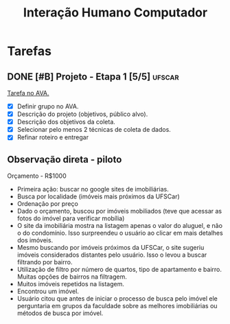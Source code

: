 #+title: Interação Humano Computador

* Tarefas
** DONE [#B] Projeto - Etapa 1 [5/5] :ufscar:
CLOSED: [2022-12-04 Sun 15:00] DEADLINE: <2022-12-04 Sun>

[[https://ava2.ead.ufscar.br/mod/assign/view.php?id=573000][Tarefa no AVA.]]

- [X] Definir grupo no AVA.
- [X] Descrição do projeto (objetivos, público alvo).
- [X] Descrição dos objetivos da coleta.
- [X] Selecionar pelo menos 2 técnicas de coleta de dados.
- [X] Refinar roteiro e entregar

** Observação direta - piloto
Orçamento - R$1000

- Primeira ação: buscar no google sites de imobiliárias.
- Busca por localidade (imóveis mais próximos da UFSCar)
- Ordenação por preço
- Dado o orçamento, buscou por imóveis mobiliados (teve que acessar as fotos do imóvel para verificar mobília)
- O site da imobiliária mostra na listagem apenas o valor do aluguel, e não o do condomínio. Isso surpreendeu o usuário ao clicar em mais detalhes dos imóveis.
- Mesmo buscando por imóveis próximos da UFSCar, o site sugeriu imóveis considerados distantes pelo usuário. Isso o levou a buscar filtrando por bairro.
- Utilização de filtro por número de quartos, tipo de apartamento e bairro. Muitas opções de bairros na filtragem.
- Muitos imóveis repetidos na listagem.
- Encontrou um imóvel.
- Usuário citou que antes de iniciar o processo de busca pelo imóvel ele perguntaria em grupos da faculdade sobre as melhores imobiliárias ou métodos de busca por imóvel.

